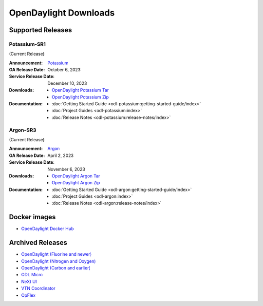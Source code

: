 ######################
OpenDaylight Downloads
######################

Supported Releases
==================

Potassium-SR1
-------------

(Current Release)

:Announcement: `Potassium <https://www.opendaylight.org/current-release-potassium>`_

:GA Release Date: October 6, 2023
:Service Release Date: December 10, 2023

:Downloads:
    * `OpenDaylight Potassium Tar
      <https://nexus.opendaylight.org/content/repositories/opendaylight.release/org/opendaylight/integration/karaf/0.19.1/karaf-0.19.1.tar.gz>`_
    * `OpenDaylight Potassium Zip
      <https://nexus.opendaylight.org/content/repositories/opendaylight.release/org/opendaylight/integration/karaf/0.19.1/karaf-0.19.1.zip>`_

:Documentation:
    * :doc:`Getting Started Guide <odl-potassium:getting-started-guide/index>`
    * :doc:`Project Guides <odl-potassium:index>`
    * :doc:`Release Notes <odl-potassium:release-notes/index>`

Argon-SR3
---------

(Current Release)

:Announcement: `Argon <https://www.opendaylight.org/current-release-argon>`_

:GA Release Date: April 2, 2023
:Service Release Date: November 6, 2023

:Downloads:
    * `OpenDaylight Argon Tar
      <https://nexus.opendaylight.org/content/repositories/opendaylight.release/org/opendaylight/integration/karaf/0.18.3/karaf-0.18.3.tar.gz>`_
    * `OpenDaylight Argon Zip
      <https://nexus.opendaylight.org/content/repositories/opendaylight.release/org/opendaylight/integration/karaf/0.18.3/karaf-0.18.3.zip>`_

:Documentation:
    * :doc:`Getting Started Guide <odl-argon:getting-started-guide/index>`
    * :doc:`Project Guides <odl-argon:index>`
    * :doc:`Release Notes <odl-argon:release-notes/index>`


Docker images
=============
* `OpenDaylight Docker Hub <https://hub.docker.com/r/opendaylight/opendaylight/tags>`_

Archived Releases
=================

* `OpenDaylight (Fluorine and newer) <https://nexus.opendaylight.org/content/repositories/opendaylight.release/org/opendaylight/integration/opendaylight/>`_
* `OpenDaylight (Nitrogen and Oxygen) <https://nexus.opendaylight.org/content/repositories/opendaylight.release/org/opendaylight/integration/karaf/>`_
* `OpenDaylight (Carbon and earlier) <https://nexus.opendaylight.org/content/repositories/public/org/opendaylight/integration/distribution-karaf/>`_
* `ODL Micro <https://nexus.opendaylight.org/content/repositories/opendaylight.release/org/opendaylight/odlmicro/>`_
* `NeXt UI <https://nexus.opendaylight.org/content/repositories/public/org/opendaylight/next/next/>`_
* `VTN Coordinator <https://nexus.opendaylight.org/content/repositories/public/org/opendaylight/vtn/distribution.vtn-coordinator/>`_
* `OpFlex <https://nexus.opendaylight.org/content/repositories/public/org/opendaylight/opflex/>`_
